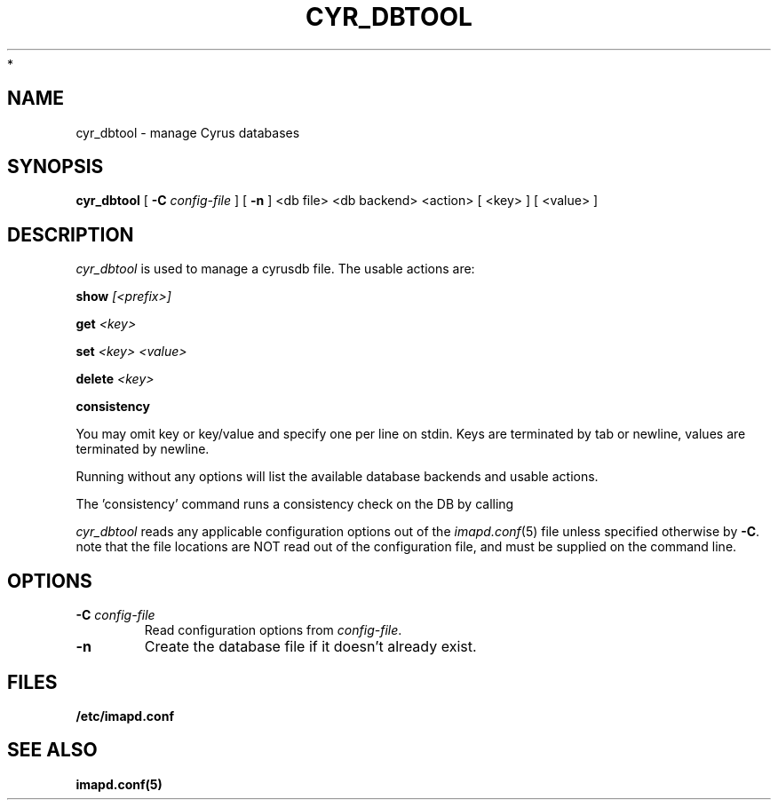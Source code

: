 .\" -*- nroff -*-
.TH CYR_DBTOOL 8 "Project Cyrus" CMU
.\"
.\" Copyright (c) 1994-2008 Carnegie Mellon University.  All rights reserved.
.\"
.\" Redistribution and use in source and binary forms, with or without
.\" modification, are permitted provided that the following conditions
.\" are met:
.\"
.\" 1. Redistributions of source code must retain the above copyright
.\"    notice, this list of conditions and the following disclaimer.
.\"
.\" 2. Redistributions in binary form must reproduce the above copyright
.\"    notice, this list of conditions and the following disclaimer in
.\"    the documentation and/or other materials provided with the
.\"    distribution.
.\"
.\" 3. The name "Carnegie Mellon University" must not be used to
.\"    endorse or promote products derived from this software without
.\"    prior written permission. For permission or any legal
.\"    details, please contact
.\"      Carnegie Mellon University
.\"      Center for Technology Transfer and Enterprise Creation
.\"      4615 Forbes Avenue
.\"      Suite 302
.\"      Pittsburgh, PA  15213
.\"      (412) 268-7393, fax: (412) 268-7395
.\"      innovation@andrew.cmu.edu
 *
.\" 4. Redistributions of any form whatsoever must retain the following
.\"    acknowledgment:
.\"    "This product includes software developed by Computing Services
.\"     at Carnegie Mellon University (http://www.cmu.edu/computing/)."
.\"
.\" CARNEGIE MELLON UNIVERSITY DISCLAIMS ALL WARRANTIES WITH REGARD TO
.\" THIS SOFTWARE, INCLUDING ALL IMPLIED WARRANTIES OF MERCHANTABILITY
.\" AND FITNESS, IN NO EVENT SHALL CARNEGIE MELLON UNIVERSITY BE LIABLE
.\" FOR ANY SPECIAL, INDIRECT OR CONSEQUENTIAL DAMAGES OR ANY DAMAGES
.\" WHATSOEVER RESULTING FROM LOSS OF USE, DATA OR PROFITS, WHETHER IN
.\" AN ACTION OF CONTRACT, NEGLIGENCE OR OTHER TORTIOUS ACTION, ARISING
.\" OUT OF OR IN CONNECTION WITH THE USE OR PERFORMANCE OF THIS SOFTWARE.
.\"
.\" $Id: cyr_dbtool.8,v 1.5 2010/01/06 17:01:51 murch Exp $
.SH NAME
cyr_dbtool \- manage Cyrus databases
.SH SYNOPSIS
.B cyr_dbtool
[
.B \-C
.I config-file
]
[
.B \-n
]
<db file> <db backend> <action>
[
<key>
]
[
<value>
]
.SH DESCRIPTION
.I cyr_dbtool
is used to manage a cyrusdb file. The usable actions are:
.PP
.BI show " [<prefix>]"
.PP
.BI get " <key>"
.PP
.BI set " <key> <value>"
.PP
.BI delete " <key>"
.PP
.BI consistency
.PP
You may omit key or key/value and specify one per line on stdin. Keys are
terminated by tab or newline, values are terminated by newline.
.PP
Running without any options will list the available database backends and
usable actions.
.PP
The 'consistency' command runs a consistency check on the DB by calling
'myconsistent' on it.
.PP
.I cyr_dbtool
reads any applicable configuration options out of the
.IR imapd.conf (5)
file unless specified otherwise by \fB-C\fR.
note that the file locations are NOT read out of the configuration file,
and must be supplied on the command line.
.SH OPTIONS
.TP
.BI \-C " config-file"
Read configuration options from \fIconfig-file\fR.
.TP
.BI \-n
Create the database file if it doesn't already exist.
.SH FILES
.TP
.B /etc/imapd.conf
.SH SEE ALSO
.PP
\fBimapd.conf(5)\fR
